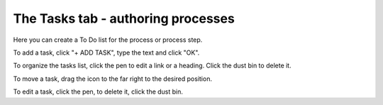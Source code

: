 The Tasks tab - authoring processes
======================================

Here you can create a To Do list for the process or process step.

.. image:: processes-tasks-tab.png

To add a task, click "+ ADD TASK", type the text and click "OK".

.. image:: pm-tasks-new.png

To organize the tasks list, click the pen to edit a link or a heading. Click the dust bin to delete it.

To move a task, drag the icon to the far right to the desired position.

.. image:: pm-tasks-organize.png

To edit a task, click the pen, to delete it, click the dust bin.